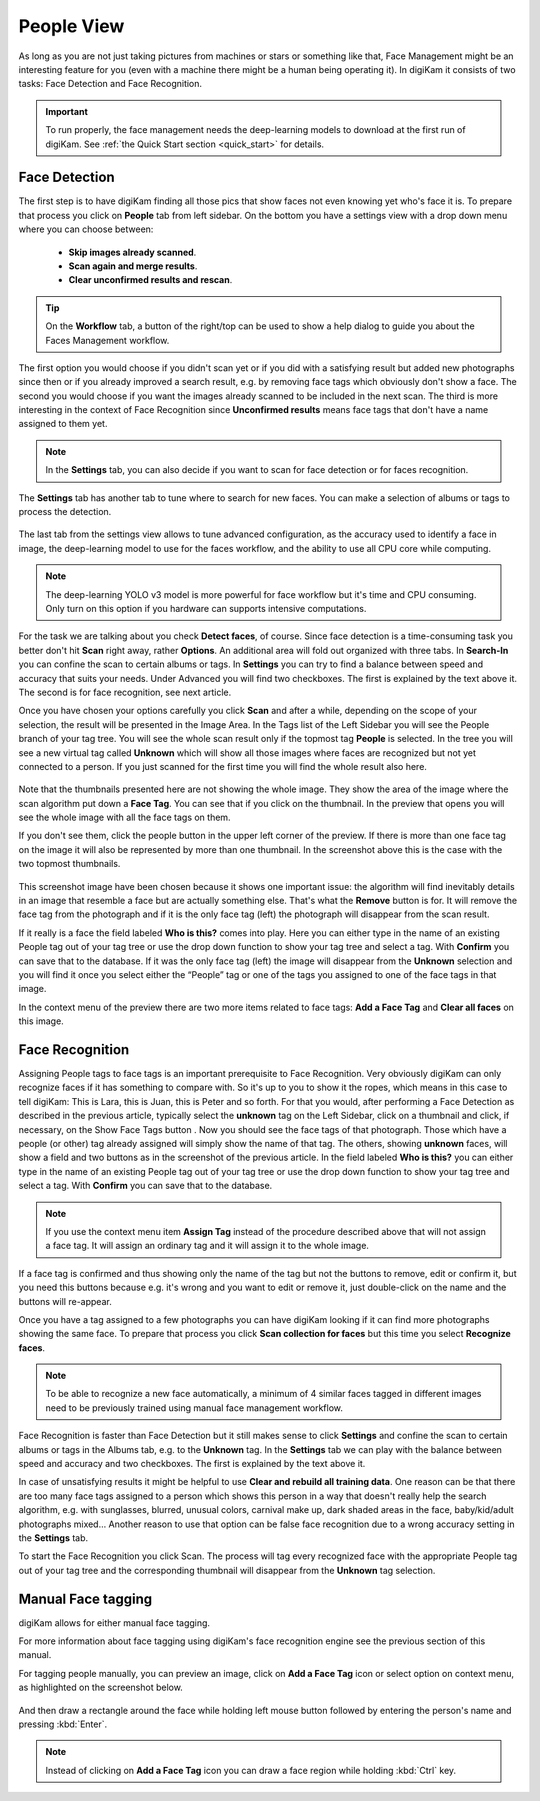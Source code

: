 .. meta::
   :description: digiKam Main Window People View
   :keywords: digiKam, documentation, user manual, photo management, open source, free, learn, easy

.. metadata-placeholder

   :authors: - digiKam Team (see Credits and License for details)

   :license: Creative Commons License SA 4.0

.. _people_view:

People View
-----------

As long as you are not just taking pictures from machines or stars or something like that, Face Management might be an interesting feature for you (even with a machine there might be a human being operating it). In digiKam it consists of two tasks: Face Detection and Face Recognition.

.. important::

   To run properly, the face management needs the deep-learning models to download at the first run of digiKam. See :ref:`the Quick Start section <quick_start>` for details.

Face Detection
~~~~~~~~~~~~~~

The first step is to have digiKam finding all those pics that show faces not even knowing yet who's face it is. To prepare that process you click on **People** tab from left sidebar. On the bottom you have a settings view with a drop down menu where you can choose between:

    - **Skip images already scanned**.

    - **Scan again and merge results**.

    - **Clear unconfirmed results and rescan**.

.. figure:: images/mainwindow_faces_settings1.webp

.. tip::

    On the **Workflow** tab, a button of the right/top can be used to show a help dialog to guide you about the Faces Management workflow.

The first option you would choose if you didn't scan yet or if you did with a satisfying result but added new photographs since then or if you already improved a search result, e.g. by removing face tags which obviously don't show a face. The second you would choose if you want the images already scanned to be included in the next scan. The third is more interesting in the context of Face Recognition since **Unconfirmed results** means face tags that don't have a name assigned to them yet.

.. note::

   In the **Settings** tab, you can also decide if you want to scan for face detection or for faces recognition.

The **Settings** tab has another tab to tune where to search for new faces. You can make a selection of albums or tags to process the detection.

.. figure:: images/mainwindow_faces_settings2.webp

The last tab from the settings view allows to tune advanced configuration, as the accuracy used to identify a face in image, the deep-learning model to use for the faces workflow, and the ability to use all CPU core while computing.

.. figure:: images/mainwindow_faces_settings3.webp

.. note::

   The deep-learning YOLO v3 model is more powerful for face workflow but it's time and CPU consuming. Only turn on this option if you hardware can supports intensive computations.

For the task we are talking about you check **Detect faces**, of course. Since face detection is a time-consuming task you better don't hit **Scan** right away, rather **Options**. An additional area will fold out organized with three tabs. In **Search-In** you can confine the scan to certain albums or tags. In **Settings** you can try to find a balance between speed and accuracy that suits your needs. Under Advanced you will find two checkboxes. The first is explained by the text above it. The second is for face recognition, see next article.

Once you have chosen your options carefully you click **Scan** and after a while, depending on the scope of your selection, the result will be presented in the Image Area. In the Tags list of the Left Sidebar you will see the People branch of your tag tree. You will see the whole scan result only if the topmost tag **People** is selected. In the tree you will see a new virtual tag called **Unknown** which will show all those images where faces are recognized but not yet connected to a person. If you just scanned for the first time you will find the whole result also here. 

.. figure:: images/mainwindow_facedetection.webp
            :alt: Face Detection result

Note that the thumbnails presented here are not showing the whole image. They show the area of the image where the scan algorithm put down a **Face Tag**. You can see that if you click on the thumbnail. In the preview that opens you will see the whole image with all the face tags on them.

.. |icon_showfacetags| image:: images/mainwindow_icon_showfacetags.webp

If you don't see them, click the people button |icon_showfacetags| in the upper left corner of the preview. If there is more than one face tag on the image it will also be represented by more than one thumbnail. In the screenshot above this is the case with the two topmost thumbnails.

.. figure:: images/mainwindow_facetagedit.webp

This screenshot image have been chosen because it shows one important issue: the algorithm will find inevitably details in an image that resemble a face but are actually something else. That's what the **Remove** button is for. It will remove the face tag from the photograph and if it is the only face tag (left) the photograph will disappear from the scan result.

If it really is a face the field labeled **Who is this?** comes into play. Here you can either type in the name of an existing People tag out of your tag tree or use the drop down function to show your tag tree and select a tag. With **Confirm** you can save that to the database. If it was the only face tag (left) the image will disappear from the **Unknown** selection and you will find it once you select either the “People” tag or one of the tags you assigned to one of the face tags in that image.

In the context menu of the preview there are two more items related to face tags: **Add a Face Tag** and **Clear all faces** on this image.

Face Recognition
~~~~~~~~~~~~~~~~

Assigning People tags to face tags is an important prerequisite to Face Recognition. Very obviously digiKam can only recognize faces if it has something to compare with. So it's up to you to show it the ropes, which means in this case to tell digiKam: This is Lara, this is Juan, this is Peter and so forth. For that you would, after performing a Face Detection as described in the previous article, typically select the **unknown** tag on the Left Sidebar, click on a thumbnail and click, if necessary, on the Show Face Tags button |icon_showfacetags|. Now you should see the face tags of that photograph. Those which have a people (or other) tag already assigned will simply show the name of that tag. The others, showing **unknown** faces, will show a field and two buttons as in the screenshot of the previous article. In the field labeled **Who is this?** you can either type in the name of an existing People tag out of your tag tree or use the drop down function to show your tag tree and select a tag. With **Confirm** you can save that to the database.

.. note::

    If you use the context menu item **Assign Tag** instead of the procedure described above that will not assign a face tag. It will assign an ordinary tag and it will assign it to the whole image.

If a face tag is confirmed and thus showing only the name of the tag but not the buttons to remove, edit or confirm it, but you need this buttons because e.g. it's wrong and you want to edit or remove it, just double-click on the name and the buttons will re-appear.

Once you have a tag assigned to a few photographs you can have digiKam looking if it can find more photographs showing the same face. To prepare that process you click **Scan collection for faces** but this time you select **Recognize faces**.

.. note::

    To be able to recognize a new face automatically, a minimum of 4 similar faces tagged in different images need to be previously trained using manual face management workflow.

Face Recognition is faster than Face Detection but it still makes sense to click **Settings** and confine the scan to certain albums or tags in the Albums tab, e.g. to the **Unknown** tag. In the **Settings** tab we can play with the balance between speed and accuracy and two checkboxes. The first is explained by the text above it.

In case of unsatisfying results it might be helpful to use **Clear and rebuild all training data**. One reason can be that there are too many face tags assigned to a person which shows this person in a way that doesn't really help the search algorithm, e.g. with sunglasses, blurred, unusual colors, carnival make up, dark shaded areas in the face, baby/kid/adult photographs mixed... Another reason to use that option can be false face recognition due to a wrong accuracy setting in the **Settings** tab.

To start the Face Recognition you click Scan. The process will tag every recognized face with the appropriate People tag out of your tag tree and the corresponding thumbnail will disappear from the **Unknown** tag selection.

Manual Face tagging
~~~~~~~~~~~~~~~~~~~

digiKam allows for either manual face tagging.

For more information about face tagging using digiKam's face recognition engine see the previous section of this manual.

For tagging people manually, you can preview an image, click on **Add a Face Tag** icon or select option on context menu, as highlighted on the screenshot below.

.. figure:: images/mainwindow_addfacetag.webp

And then draw a rectangle around the face while holding left mouse button followed by entering the person's name and pressing :kbd:`Enter`.

.. figure:: images/mainwindow_face_region.webp

.. note::

    Instead of clicking on **Add a Face Tag** icon you can draw a face region while holding :kbd:`Ctrl` key.
